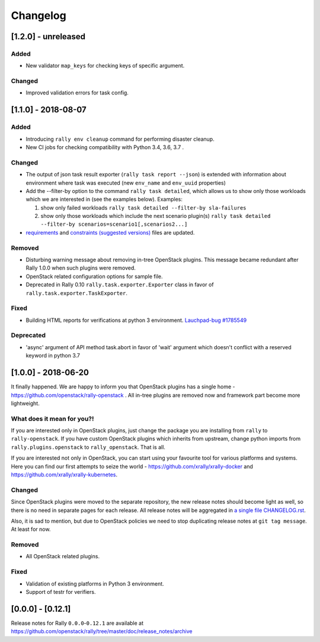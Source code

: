 =========
Changelog
=========

.. Changelogs are for humans, not machines. The end users of Rally project are
   human beings who care about what's is changing, why and how it affects them.
   Please leave these notes as much as possible human oriented.

.. Each release can use the next sections:

    - **Added** for new features.
    - **Changed** for changes in existing functionality.
    - **Deprecated** for soon-to-be removed features/plugins.
    - **Removed** for now removed features/plugins.
    - **Fixed** for any bug fixes.

.. Release notes for existing releases are MUTABLE! If there is something that
   was missed or can be improved, feel free to change it!

[1.2.0] - unreleased
--------------------

Added
~~~~~

* New validator ``map_keys`` for checking keys of specific argument.

Changed
~~~~~~~

* Improved validation errors for task config.

[1.1.0] - 2018-08-07
--------------------

Added
~~~~~

* Introducing ``rally env cleanup`` command for performing disaster cleanup.
* New CI jobs for checking compatibility with Python 3.4, 3.6, 3.7 .

Changed
~~~~~~~

* The output of json task result exporter (``rally task report --json``) is
  extended with information about environment where task was executed (new
  ``env_name`` and ``env_uuid`` properties)

* Add the --filter-by option to the command ``rally task detailed``, which
  allows us to show only those workloads which we are interested in (see the
  examples below).
  Examples:

  1. show only failed workloads
     ``rally task detailed --filter-by sla-failures``
  2. show only those workloads which include the next scenario plugin(s)
     ``rally task detailed --filter-by scenarios=scenario1[,scenarios2...]``

* `requirements
  <https://github.com/openstack/rally/blob/1.1.0/requirements.txt>`_ and
  `constraints (suggested versions)
  <https://github.com/openstack/rally/blob/1.1.0/upper-constraints.txt>`_ files
  are updated.


Removed
~~~~~~~

* Disturbing warning message about removing in-tree OpenStack plugins. This
  message became redundant after Rally 1.0.0 when such plugins were removed.
* OpenStack related configuration options for sample file.
* Deprecated in Rally 0.10 ``rally.task.exporter.Exporter`` class in favor of
  ``rally.task.exporter.TaskExporter``.

Fixed
~~~~~

* Building HTML reports for verifications at python 3 environment.
  `Lauchpad-bug #1785549 <https://launchpad.net/bugs/1785549>`_

Deprecated
~~~~~~~~~~

* 'async' argument of API method task.abort in favor of 'wait' argument which
  doesn't conflict with a reserved keyword in python 3.7

[1.0.0] - 2018-06-20
--------------------

It finally happened. We are happy to inform you that OpenStack plugins has a
single home - https://github.com/openstack/rally-openstack .
All in-tree plugins are removed now and framework part become more lightweight.

What does it mean for you?!
~~~~~~~~~~~~~~~~~~~~~~~~~~~
If you are interested only in OpenStack plugins, just change the package you
are installing from ``rally`` to ``rally-openstack``. If you have custom
OpenStack plugins which inherits from upstream, change python imports from
``rally.plugins.openstack`` to ``rally_openstack``. That is all.

If you are interested not only in OpenStack, you can start using your favourite
tool for various platforms and systems. Here you can find our first attempts
to seize the world - https://github.com/xrally/xrally-docker and
https://github.com/xrally/xrally-kubernetes.

Changed
~~~~~~~

Since OpenStack plugins were moved to the separate repository, the new release
notes should become light as well, so there is no need in separate pages for
each release. All release notes will be aggregated in
`a single file CHANGELOG.rst
<https://github.com/openstack/rally/blob/master/CHANGELOG.rst>`_.

Also, it is sad to mention, but due to OpenStack policies we need to stop
duplicating release notes at ``git tag message``. At least for now.

Removed
~~~~~~~

* All OpenStack related plugins.

Fixed
~~~~~

* Validation of existing platforms in Python 3 environment.
* Support of testr for verifiers.

[0.0.0] - [0.12.1]
------------------

Release notes for Rally ``0.0.0``-``0.12.1`` are available at
https://github.com/openstack/rally/tree/master/doc/release_notes/archive
